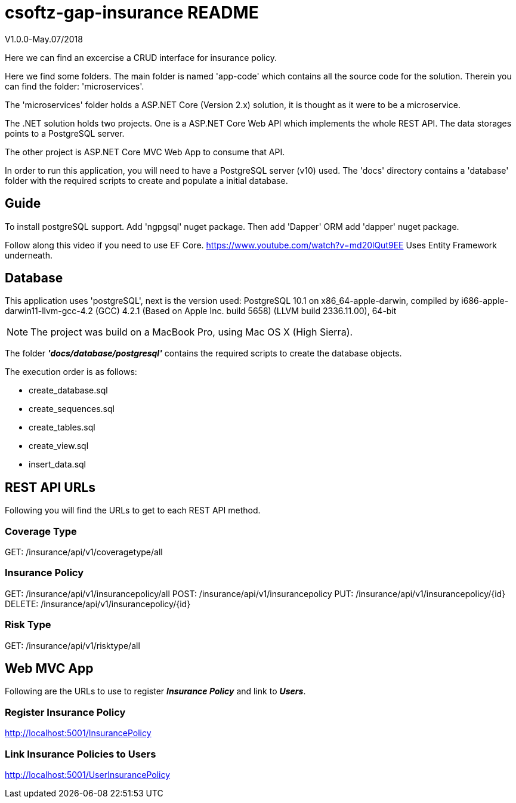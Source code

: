 = csoftz-gap-insurance README

V1.0.0-May.07/2018

Here we can find an excercise a CRUD interface for insurance policy.

Here we find some folders.
The main folder is named 'app-code' which contains all the source code for the solution.
Therein you can find the folder: 'microservices'.

The 'microservices' folder holds a ASP.NET Core (Version 2.x) solution, it is
thought as it were to be a microservice.

The .NET solution holds two projects. One is a ASP.NET Core Web API which implements
the whole REST API. The data storages points to a PostgreSQL server.

The other project is ASP.NET Core MVC Web App to consume that API.

In order to run this application, you will need to have a PostgreSQL server (v10) used.
The 'docs' directory contains a 'database' folder with the required scripts to create 
and populate a initial database.

== Guide

To install postgreSQL support.
Add 'ngpgsql' nuget package.
Then add 'Dapper' ORM add 'dapper' nuget package.

Follow along this video if you need to use EF Core.
https://www.youtube.com/watch?v=md20lQut9EE Uses Entity Framework underneath.

== Database
This application uses 'postgreSQL', next is the version used:
PostgreSQL 10.1 on x86_64-apple-darwin, compiled by i686-apple-darwin11-llvm-gcc-4.2 (GCC) 4.2.1 (Based on Apple Inc. build 5658) (LLVM build 2336.11.00), 64-bit

NOTE: The project was build on a MacBook Pro, using Mac OS X (High Sierra).

The folder *_'docs/database/postgresql'_* contains the required scripts to create 
the database objects.

The execution order is as follows:

- create_database.sql
- create_sequences.sql
- create_tables.sql
- create_view.sql
- insert_data.sql

== REST API URLs
Following you will find the URLs to get to each REST API method.

=== Coverage Type
GET: /insurance/api/v1/coveragetype/all

=== Insurance Policy
GET:    /insurance/api/v1/insurancepolicy/all
POST:   /insurance/api/v1/insurancepolicy
PUT:    /insurance/api/v1/insurancepolicy/{id}
DELETE: /insurance/api/v1/insurancepolicy/{id}

=== Risk Type
GET: /insurance/api/v1/risktype/all

== Web MVC App
Following are the URLs to use to register *_Insurance Policy_* and link to *_Users_*.

=== Register Insurance Policy
http://localhost:5001/InsurancePolicy

=== Link Insurance Policies to Users
http://localhost:5001/UserInsurancePolicy
